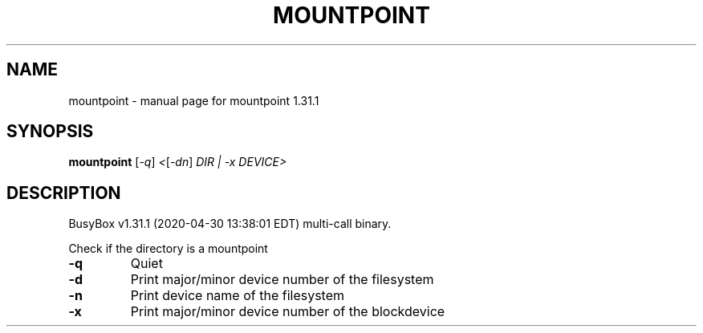 .\" DO NOT MODIFY THIS FILE!  It was generated by help2man 1.47.8.
.TH MOUNTPOINT "1" "April 2020" "Fidelix 1.0" "User Commands"
.SH NAME
mountpoint \- manual page for mountpoint 1.31.1
.SH SYNOPSIS
.B mountpoint
[\fI\,-q\/\fR] \fI\,<\/\fR[\fI\,-dn\/\fR] \fI\,DIR | -x DEVICE>\/\fR
.SH DESCRIPTION
BusyBox v1.31.1 (2020\-04\-30 13:38:01 EDT) multi\-call binary.
.PP
Check if the directory is a mountpoint
.TP
\fB\-q\fR
Quiet
.TP
\fB\-d\fR
Print major/minor device number of the filesystem
.TP
\fB\-n\fR
Print device name of the filesystem
.TP
\fB\-x\fR
Print major/minor device number of the blockdevice
